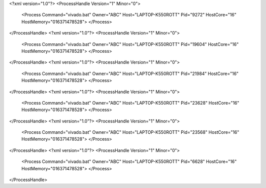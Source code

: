 <?xml version="1.0"?>
<ProcessHandle Version="1" Minor="0">
    <Process Command="vivado.bat" Owner="ABC" Host="LAPTOP-K550ROTT" Pid="9272" HostCore="16" HostMemory="016371478528">
    </Process>
</ProcessHandle>
<?xml version="1.0"?>
<ProcessHandle Version="1" Minor="0">
    <Process Command="vivado.bat" Owner="ABC" Host="LAPTOP-K550ROTT" Pid="19604" HostCore="16" HostMemory="016371478528">
    </Process>
</ProcessHandle>
<?xml version="1.0"?>
<ProcessHandle Version="1" Minor="0">
    <Process Command="vivado.bat" Owner="ABC" Host="LAPTOP-K550ROTT" Pid="21984" HostCore="16" HostMemory="016371478528">
    </Process>
</ProcessHandle>
<?xml version="1.0"?>
<ProcessHandle Version="1" Minor="0">
    <Process Command="vivado.bat" Owner="ABC" Host="LAPTOP-K550ROTT" Pid="23628" HostCore="16" HostMemory="016371478528">
    </Process>
</ProcessHandle>
<?xml version="1.0"?>
<ProcessHandle Version="1" Minor="0">
    <Process Command="vivado.bat" Owner="ABC" Host="LAPTOP-K550ROTT" Pid="23568" HostCore="16" HostMemory="016371478528">
    </Process>
</ProcessHandle>
<?xml version="1.0"?>
<ProcessHandle Version="1" Minor="0">
    <Process Command="vivado.bat" Owner="ABC" Host="LAPTOP-K550ROTT" Pid="6628" HostCore="16" HostMemory="016371478528">
    </Process>
</ProcessHandle>
